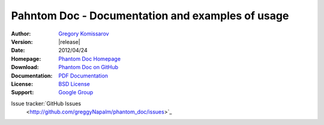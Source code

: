 ===========================================================
 Pahntom Doc - Documentation and examples of usage
===========================================================

:Author: `Gregory Komissarov
 <https://github.com/greggyNapalm>`_
:Version: |release|
:Date: 2012/04/24
:Homepage: `Phantom Doc Homepage
 <https://github.com/greggyNapalm/phantom_doc>`_
:Download: `Phantom Doc on GitHub
 <https://github.com/greggyNapalm/phantom_doc>`_
:Documentation: `PDF Documentation
 <http://media.readthedocs.org/pdf/phantom-doc/latest/phantom-doc.pdf>`_
:License: `BSD License
 <http://www.voidspace.org.uk/python/license.shtml>`_
:Support: `Google Group
 <https://groups.google.com/d/forum/phantom_doc>`_
Issue tracker:`GitHub Issues
 <http://github.com/greggyNapalm/phantom_doc/issues>`_

.. toctree ::
    :maxdepth: 2
    
    what-is-pahntom
    installation
    quickstart
    writing-a-pahntom-conf
    extending-phantom
    changelog
